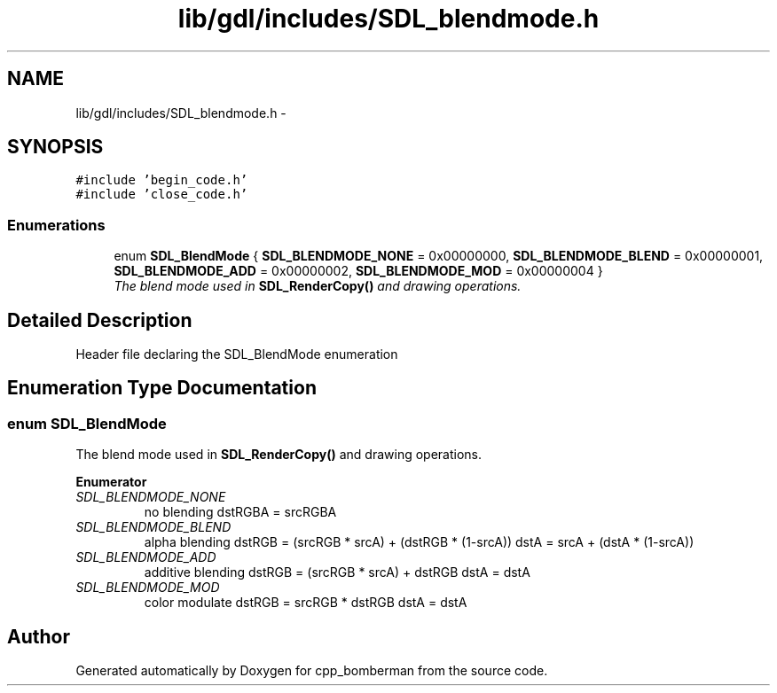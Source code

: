 .TH "lib/gdl/includes/SDL_blendmode.h" 3 "Sun Jun 7 2015" "Version 0.42" "cpp_bomberman" \" -*- nroff -*-
.ad l
.nh
.SH NAME
lib/gdl/includes/SDL_blendmode.h \- 
.SH SYNOPSIS
.br
.PP
\fC#include 'begin_code\&.h'\fP
.br
\fC#include 'close_code\&.h'\fP
.br

.SS "Enumerations"

.in +1c
.ti -1c
.RI "enum \fBSDL_BlendMode\fP { \fBSDL_BLENDMODE_NONE\fP = 0x00000000, \fBSDL_BLENDMODE_BLEND\fP = 0x00000001, \fBSDL_BLENDMODE_ADD\fP = 0x00000002, \fBSDL_BLENDMODE_MOD\fP = 0x00000004 }"
.br
.RI "\fIThe blend mode used in \fBSDL_RenderCopy()\fP and drawing operations\&. \fP"
.in -1c
.SH "Detailed Description"
.PP 
Header file declaring the SDL_BlendMode enumeration 
.SH "Enumeration Type Documentation"
.PP 
.SS "enum \fBSDL_BlendMode\fP"

.PP
The blend mode used in \fBSDL_RenderCopy()\fP and drawing operations\&. 
.PP
\fBEnumerator\fP
.in +1c
.TP
\fB\fISDL_BLENDMODE_NONE \fP\fP
no blending dstRGBA = srcRGBA 
.TP
\fB\fISDL_BLENDMODE_BLEND \fP\fP
alpha blending dstRGB = (srcRGB * srcA) + (dstRGB * (1-srcA)) dstA = srcA + (dstA * (1-srcA)) 
.TP
\fB\fISDL_BLENDMODE_ADD \fP\fP
additive blending dstRGB = (srcRGB * srcA) + dstRGB dstA = dstA 
.TP
\fB\fISDL_BLENDMODE_MOD \fP\fP
color modulate dstRGB = srcRGB * dstRGB dstA = dstA 
.SH "Author"
.PP 
Generated automatically by Doxygen for cpp_bomberman from the source code\&.

